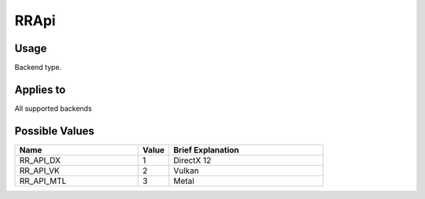 RRApi
=====

.. _rrapi:

Usage
+++++++

Backend type.

Applies to
++++++++++

All supported backends

Possible Values
+++++++++++++++++

.. cssclass:: full-width

.. list-table::
    :widths: 40 10 50
    :header-rows: 1

    *
        - Name
        - Value
        - Brief Explanation

    *
        - RR_API_DX
        - 1
        - DirectX 12
    *
        - RR_API_VK
        - 2
        - Vulkan

    *
        - RR_API_MTL
        - 3
        - Metal
		




